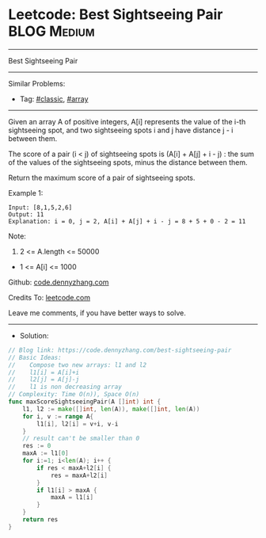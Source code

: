 * Leetcode: Best Sightseeing Pair                                :BLOG:Medium:
#+STARTUP: showeverything
#+OPTIONS: toc:nil \n:t ^:nil creator:nil d:nil
:PROPERTIES:
:type:     classic, array
:END:
---------------------------------------------------------------------
Best Sightseeing Pair
---------------------------------------------------------------------
#+BEGIN_HTML
<a href="https://github.com/dennyzhang/code.dennyzhang.com/tree/master/problems/best-sightseeing-pair"><img align="right" width="200" height="183" src="https://www.dennyzhang.com/wp-content/uploads/denny/watermark/github.png" /></a>
#+END_HTML
Similar Problems:
- Tag: [[https://code.dennyzhang.com/tag/classic][#classic]], [[https://code.dennyzhang.com/tag/array][#array]]
---------------------------------------------------------------------
Given an array A of positive integers, A[i] represents the value of the i-th sightseeing spot, and two sightseeing spots i and j have distance j - i between them.

The score of a pair (i < j) of sightseeing spots is (A[i] + A[j] + i - j) : the sum of the values of the sightseeing spots, minus the distance between them.

Return the maximum score of a pair of sightseeing spots.

Example 1:
#+BEGIN_EXAMPLE
Input: [8,1,5,2,6]
Output: 11
Explanation: i = 0, j = 2, A[i] + A[j] + i - j = 8 + 5 + 0 - 2 = 11
#+END_EXAMPLE
 
Note:

1. 2 <= A.length <= 50000
- 1 <= A[i] <= 1000

Github: [[https://github.com/dennyzhang/code.dennyzhang.com/tree/master/problems/best-sightseeing-pair][code.dennyzhang.com]]

Credits To: [[https://leetcode.com/problems/best-sightseeing-pair/description/][leetcode.com]]

Leave me comments, if you have better ways to solve.
---------------------------------------------------------------------
- Solution:

#+BEGIN_SRC go
// Blog link: https://code.dennyzhang.com/best-sightseeing-pair
// Basic Ideas:
//    Compose two new arrays: l1 and l2
//    l1[i] = A[i]+i
//    l2[j] = A[j]-j
//    l1 is non decreasing array
// Complexity: Time O(n)), Space O(n)
func maxScoreSightseeingPair(A []int) int {
    l1, l2 := make([]int, len(A)), make([]int, len(A))
    for i, v := range A{
        l1[i], l2[i] = v+i, v-i
    }
    // result can't be smaller than 0
    res := 0
    maxA := l1[0]
    for i:=1; i<len(A); i++ {
        if res < maxA+l2[i] {
            res = maxA+l2[i]
        }
        if l1[i] > maxA {
            maxA = l1[i]
        }
    }
    return res
}
#+END_SRC

#+BEGIN_HTML
<div style="overflow: hidden;">
<div style="float: left; padding: 5px"> <a href="https://www.linkedin.com/in/dennyzhang001"><img src="https://www.dennyzhang.com/wp-content/uploads/sns/linkedin.png" alt="linkedin" /></a></div>
<div style="float: left; padding: 5px"><a href="https://github.com/dennyzhang"><img src="https://www.dennyzhang.com/wp-content/uploads/sns/github.png" alt="github" /></a></div>
<div style="float: left; padding: 5px"><a href="https://www.dennyzhang.com/slack" target="_blank" rel="nofollow"><img src="https://www.dennyzhang.com/wp-content/uploads/sns/slack.png" alt="slack"/></a></div>
</div>
#+END_HTML
